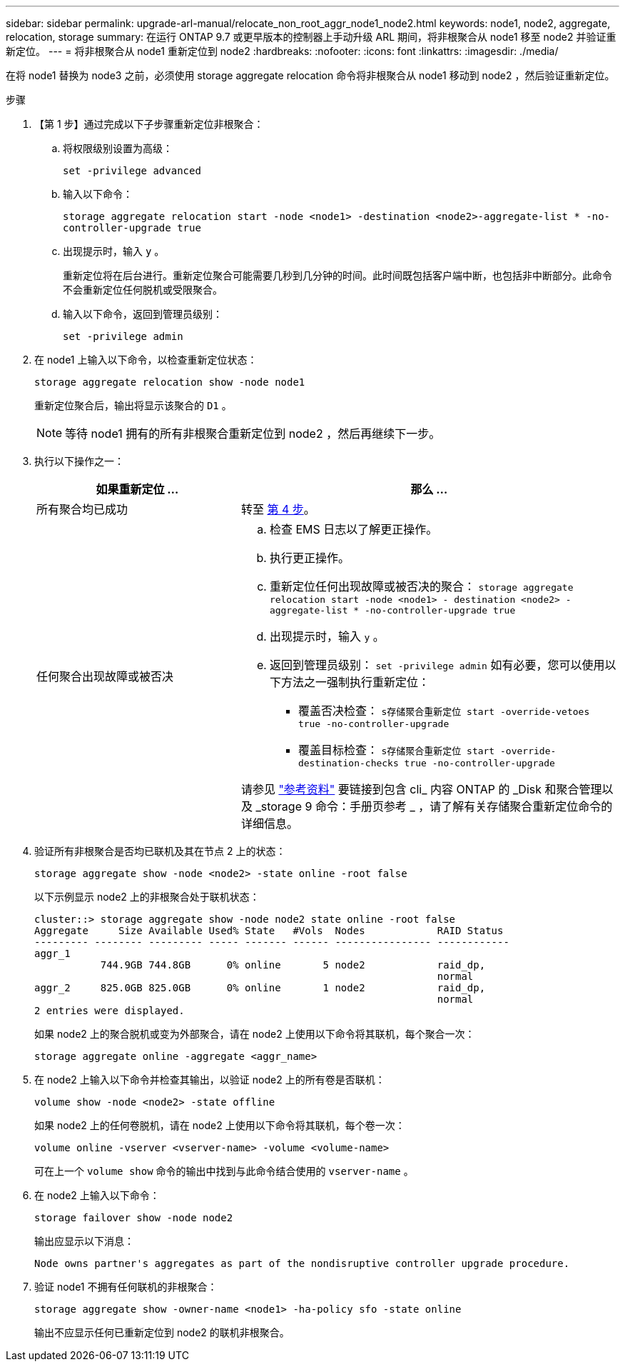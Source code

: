 ---
sidebar: sidebar 
permalink: upgrade-arl-manual/relocate_non_root_aggr_node1_node2.html 
keywords: node1, node2, aggregate, relocation, storage 
summary: 在运行 ONTAP 9.7 或更早版本的控制器上手动升级 ARL 期间，将非根聚合从 node1 移至 node2 并验证重新定位。 
---
= 将非根聚合从 node1 重新定位到 node2
:hardbreaks:
:nofooter: 
:icons: font
:linkattrs: 
:imagesdir: ./media/


[role="lead"]
在将 node1 替换为 node3 之前，必须使用 storage aggregate relocation 命令将非根聚合从 node1 移动到 node2 ，然后验证重新定位。

.步骤
. 【第 1 步】通过完成以下子步骤重新定位非根聚合：
+
.. 将权限级别设置为高级：
+
`set -privilege advanced`

.. 输入以下命令：
+
`storage aggregate relocation start -node <node1> -destination <node2>-aggregate-list * -no-controller-upgrade true`

.. 出现提示时，输入 `y` 。
+
重新定位将在后台进行。重新定位聚合可能需要几秒到几分钟的时间。此时间既包括客户端中断，也包括非中断部分。此命令不会重新定位任何脱机或受限聚合。

.. 输入以下命令，返回到管理员级别：
+
`set -privilege admin`



. 在 node1 上输入以下命令，以检查重新定位状态：
+
`storage aggregate relocation show -node node1`

+
重新定位聚合后，输出将显示该聚合的 `D1` 。

+

NOTE: 等待 node1 拥有的所有非根聚合重新定位到 node2 ，然后再继续下一步。

. 执行以下操作之一：
+
[cols="35,65"]
|===
| 如果重新定位 ... | 那么 ... 


| 所有聚合均已成功 | 转至 <<man_relocate_1_2_step4,第 4 步>>。 


| 任何聚合出现故障或被否决  a| 
.. 检查 EMS 日志以了解更正操作。
.. 执行更正操作。
.. 重新定位任何出现故障或被否决的聚合： `storage aggregate relocation start -node <node1> - destination <node2> -aggregate-list * -no-controller-upgrade true`
.. 出现提示时，输入 `y` 。
.. 返回到管理员级别： `set -privilege admin` 如有必要，您可以使用以下方法之一强制执行重新定位：
+
*** 覆盖否决检查： `s存储聚合重新定位 start -override-vetoes true -no-controller-upgrade`
*** 覆盖目标检查： `s存储聚合重新定位 start -override-destination-checks true -no-controller-upgrade`




请参见 link:other_references.html["参考资料"] 要链接到包含 cli_ 内容 ONTAP 的 _Disk 和聚合管理以及 _storage 9 命令：手册页参考 _ ，请了解有关存储聚合重新定位命令的详细信息。

|===
. [[man_relocate_1_2_step4]] 验证所有非根聚合是否均已联机及其在节点 2 上的状态：
+
`storage aggregate show -node <node2> -state online -root false`

+
以下示例显示 node2 上的非根聚合处于联机状态：

+
[listing]
----
cluster::> storage aggregate show -node node2 state online -root false
Aggregate     Size Available Used% State   #Vols  Nodes            RAID Status
--------- -------- --------- ----- ------- ------ ---------------- ------------
aggr_1
           744.9GB 744.8GB      0% online       5 node2            raid_dp,
                                                                   normal
aggr_2     825.0GB 825.0GB      0% online       1 node2            raid_dp,
                                                                   normal
2 entries were displayed.
----
+
如果 node2 上的聚合脱机或变为外部聚合，请在 node2 上使用以下命令将其联机，每个聚合一次：

+
`storage aggregate online -aggregate <aggr_name>`

. 在 node2 上输入以下命令并检查其输出，以验证 node2 上的所有卷是否联机：
+
`volume show -node <node2> -state offline`

+
如果 node2 上的任何卷脱机，请在 node2 上使用以下命令将其联机，每个卷一次：

+
`volume online -vserver <vserver-name> -volume <volume-name>`

+
可在上一个 `volume show` 命令的输出中找到与此命令结合使用的 `vserver-name` 。

. 在 node2 上输入以下命令：
+
`storage failover show -node node2`

+
输出应显示以下消息：

+
[listing]
----
Node owns partner's aggregates as part of the nondisruptive controller upgrade procedure.
----
. 验证 node1 不拥有任何联机的非根聚合：
+
`storage aggregate show -owner-name <node1> -ha-policy sfo -state online`

+
输出不应显示任何已重新定位到 node2 的联机非根聚合。


